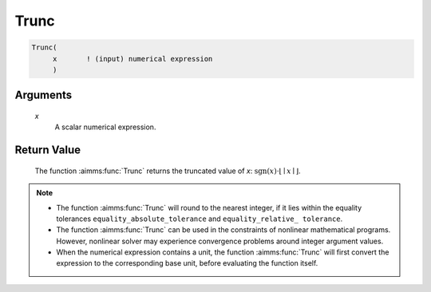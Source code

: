 .. aimms:function:: Trunc(x)

.. _Trunc:

Trunc
=====

.. code-block:: aimms

    Trunc(
         x       ! (input) numerical expression
         )

Arguments
---------

    *x*
        A scalar numerical expression.

Return Value
------------

    The function :aimms:func:`Trunc` returns the truncated value of *x*:
    :math:`\textrm{sgn} \left( x \right) \cdot \lfloor \mid x \mid \rfloor`.

.. note::

    -  The function :aimms:func:`Trunc` will round to the nearest integer, if it lies
       within the equality tolerances ``equality_absolute_tolerance`` and
       ``equality_relative_ tolerance``.

    -  The function :aimms:func:`Trunc` can be used in the constraints of nonlinear
       mathematical programs. However, nonlinear solver may experience
       convergence problems around integer argument values.

    -  When the numerical expression contains a unit, the function :aimms:func:`Trunc`
       will first convert the expression to the corresponding base unit,
       before evaluating the function itself.

.. seealso::

    The functions :aimms:func:`Ceil`, :aimms:func:`Floor`, :aimms:func:`Round`, :aimms:func:`Precision`. Arithmetic
    functions are discussed in full detail in Section 6.1.4 of the Language
    Reference. Numeric tolerances are discussed in Section 6.1.4 of the
    `Language Reference <https://documentation.aimms.com/_downloads/AIMMS_ref.pdf>`__.
